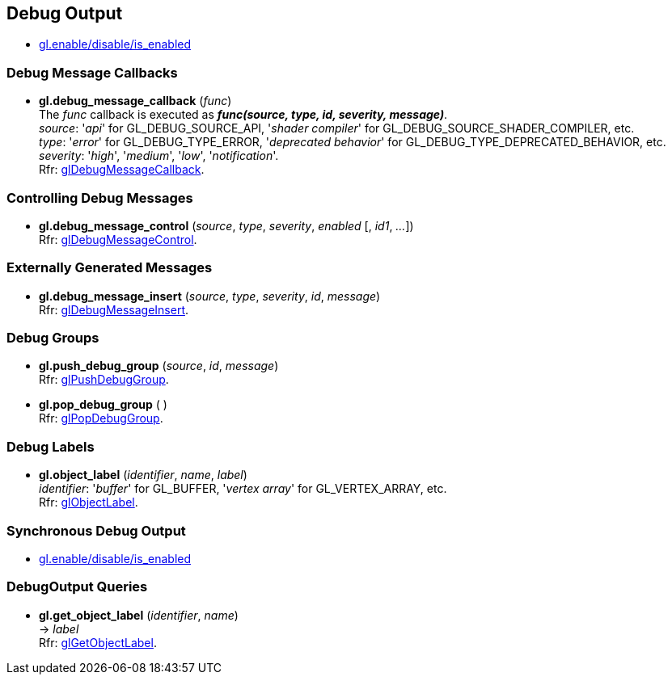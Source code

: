 
== Debug Output

* <<gl.enable, gl.enable/disable/is_enabled>>

=== Debug Message Callbacks

[[gl.debug_message_callback]]
* *gl.debug_message_callback* (_func_) +
[small]#The _func_ callback is executed as *_func(source, type, id, severity, message)_*. +
_source_: '_api_' for GL_DEBUG_SOURCE_API, '_shader compiler_' for GL_DEBUG_SOURCE_SHADER_COMPILER, etc. +
_type_: '_error_' for GL_DEBUG_TYPE_ERROR, '_deprecated behavior_' for GL_DEBUG_TYPE_DEPRECATED_BEHAVIOR, etc. +
_severity_: '_high_', '_medium_', '_low_', '_notification_'. +
Rfr: https://www.opengl.org/wiki/GLAPI/glDebugMessageCallback[glDebugMessageCallback].#

=== Controlling Debug Messages

[[gl.debug_message_control]]
* *gl.debug_message_control* (_source_, _type_, _severity_, _enabled_ [, _id1_, _..._]) +
[small]#Rfr: https://www.opengl.org/wiki/GLAPI/glDebugMessageControl[glDebugMessageControl].#

=== Externally Generated Messages

[[gl.debug_message_insert]]
* *gl.debug_message_insert* (_source_, _type_, _severity_, _id_, _message_) +
[small]#Rfr: https://www.opengl.org/wiki/GLAPI/glDebugMessageInsert[glDebugMessageInsert].#

=== Debug Groups

[[gl.push_debug_group]]
* *gl.push_debug_group* (_source_, _id_, _message_) +
[small]#Rfr: https://www.opengl.org/wiki/GLAPI/glPushDebugGroup[glPushDebugGroup].#

[[gl.pop_debug_group]]
* *gl.pop_debug_group* ( ) +
[small]#Rfr: https://www.opengl.org/wiki/GLAPI/glPopDebugGroup[glPopDebugGroup].#

=== Debug Labels

[[gl.object_label]]
* *gl.object_label* (_identifier_, _name_, _label_) +
[small]#_identifier_: '_buffer_' for GL_BUFFER, '_vertex array_' for GL_VERTEX_ARRAY, etc. +
Rfr: https://www.opengl.org/wiki/GLAPI/glObjectLabel[glObjectLabel].#

=== Synchronous Debug Output

* <<gl.enable, gl.enable/disable/is_enabled>>

=== DebugOutput Queries

[[gl.get_object_label]]
* *gl.get_object_label* (_identifier_, _name_) +
-> _label_ +
[small]#Rfr: https://www.opengl.org/wiki/GLAPI/glGetObjectLabel[glGetObjectLabel].#

<<<

